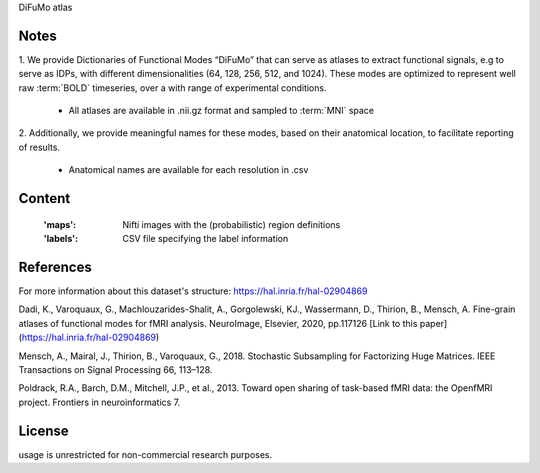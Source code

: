 DiFuMo atlas


Notes
-----
1. We provide Dictionaries of Functional Modes “DiFuMo”
that can serve as atlases to extract functional signals,
e.g to serve as IDPs, with different dimensionalities (64, 128, 256, 512, and 1024).
These modes are optimized to represent well raw :term:`BOLD` timeseries,
over a with range of experimental conditions.

    - All atlases are available in .nii.gz format and sampled to :term:`MNI` space

2. Additionally, we provide meaningful names for these modes,
based on their anatomical location, to facilitate reporting of results.

    - Anatomical names are available for each resolution in .csv

Content
-------
    :'maps': Nifti images with the (probabilistic) region definitions
    :'labels': CSV file specifying the label information

References
----------
For more information about this dataset's structure:
https://hal.inria.fr/hal-02904869

Dadi, K., Varoquaux, G., Machlouzarides-Shalit, A., Gorgolewski,
KJ., Wassermann, D., Thirion, B., Mensch, A.
Fine-grain atlases of functional modes for fMRI analysis.
NeuroImage, Elsevier, 2020, pp.117126
[Link to this paper](https://hal.inria.fr/hal-02904869)


Mensch, A., Mairal, J., Thirion, B., Varoquaux, G., 2018.
Stochastic Subsampling for Factorizing Huge Matrices.
IEEE Transactions on Signal Processing 66, 113–128.

Poldrack, R.A., Barch, D.M., Mitchell, J.P., et al., 2013.
Toward open sharing of task-based fMRI data:
the OpenfMRI project. Frontiers in neuroinformatics 7.

License
-------
usage is unrestricted for non-commercial research purposes.
